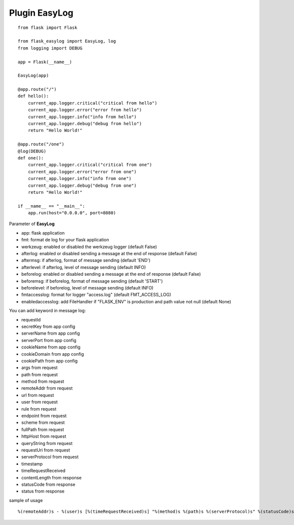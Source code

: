 Plugin EasyLog
==============

::

    from flask import Flask

    from flask_easylog import EasyLog, log
    from logging import DEBUG 

    app = Flask(__name__)

    EasyLog(app)
    
    @app.route("/")
    def hello():
        current_app.logger.critical("critical from hello")
        current_app.logger.error("error from hello")
        current_app.logger.info("info from hello")
        current_app.logger.debug("debug from hello")
        return "Hello World!"

    @app.route("/one")
    @log(DEBUG)
    def one():
        current_app.logger.critical("critical from one")
        current_app.logger.error("error from one")
        current_app.logger.info("info from one")
        current_app.logger.debug("debug from one")
        return "Hello World!"

    if __name__ == "__main__":
        app.run(host="0.0.0.0", port=8080)

Parameter of **EasyLog**

- app: flask application
- fmt: format de log for your flask application
- werkzeug: enabled or disabled the werkzeug logger (default False)
- afterlog: enabled or disabled sending a message at the end of response (default False)
- aftermsg: if afterlog, format of message sending (default 'END')
- afterlevel: if afterlog, level of message sending (default INFO)
- beforelog: enabled or disabled sending a message at the end of response (default False)
- beforemsg: if beforelog, format of message sending (default 'START')
- beforelevel: if beforelog, level of message sending (default INFO)
- fmtaccesslog: format for logger "access.log" (default FMT_ACCESS_LOG)
- enabledaccesslog: add FileHandler if "FLASK_ENV" is production and path value not null (default None)
    
You can add keyword in message log:

- requestId
- secretKey from app config
- serverName from app config
- serverPort from app config
- cookieName from app config
- cookieDomain from app config
- cookiePath from app config
- args from request
- path from request
- method from request
- remoteAddr from request
- url from request
- user from request
- rule from request
- endpoint from request
- scheme from request
- fullPath from request
- httpHost from request
- queryString from request
- requestUri from request
- serverProtocol from request
- timestamp
- timeRequestReceived
- contentLength from response
- statusCode from response
- status from response


sample of usage

::

    %(remoteAddr)s - %(user)s [%(timeRequestReceived)s] "%(method)s %(path)s %(serverProtocol)s" %(statusCode)s %(message)s %(timestamp).3f second(s)